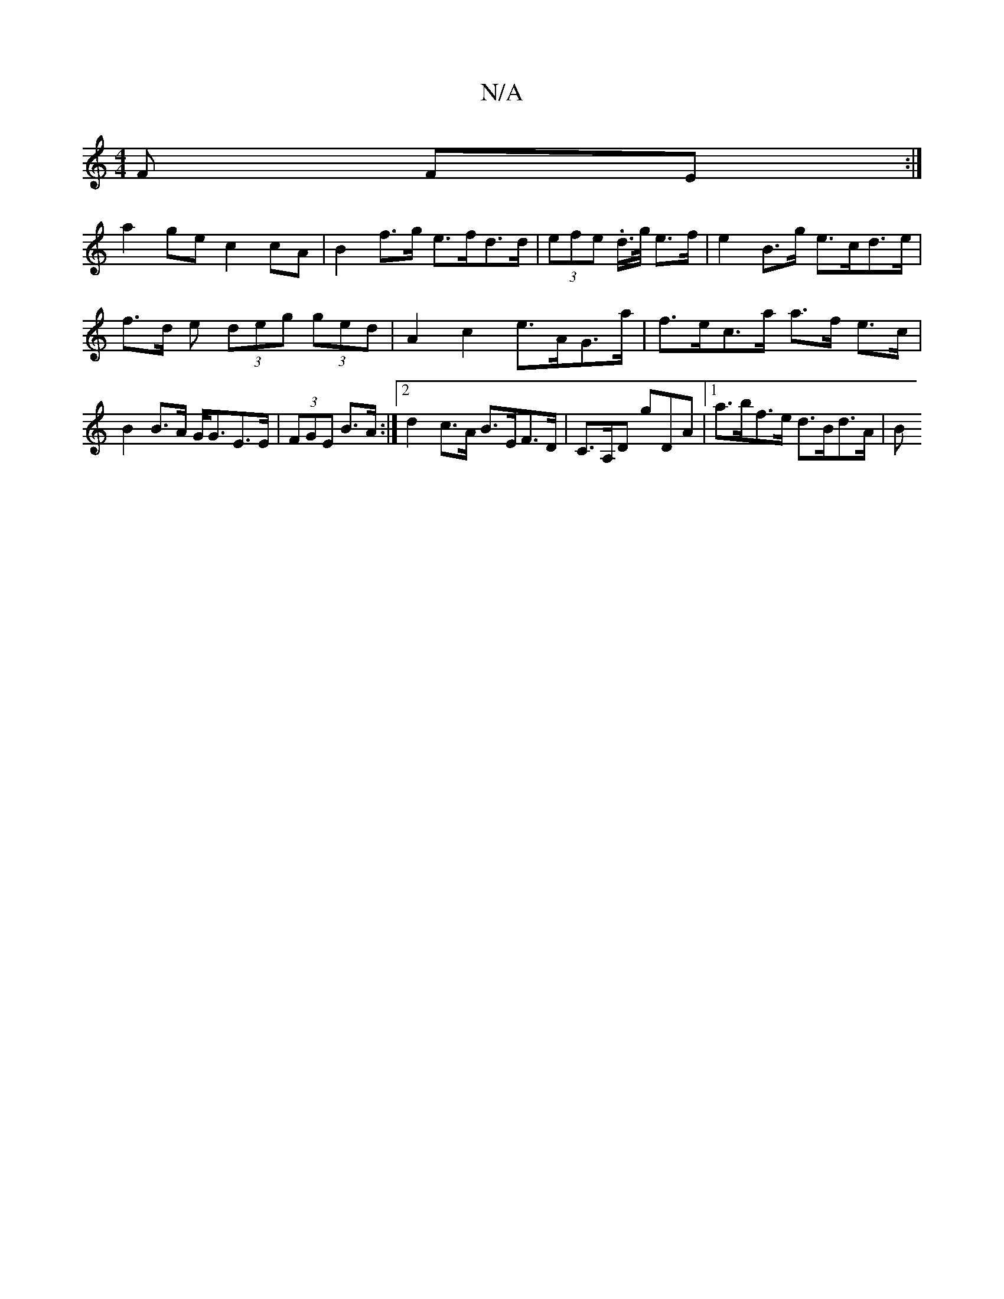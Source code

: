 X:1
T:N/A
M:4/4
R:N/A
K:Cmajor
F FE :|
a2ge c2cA | B2 f>g e>fd>d | (3efe .d/>g/ e>f | e2B>g e>cd>e | f>d e (3deg (3ged | A2 c2 e>AG>a | f>ec>a a>f e>c | B2 B>A G<GE>E | (3FGE B>A :|2 d2- c>A B>EF>D | C>A,D G'DA |1 a>bf>e d>Bd>A | B